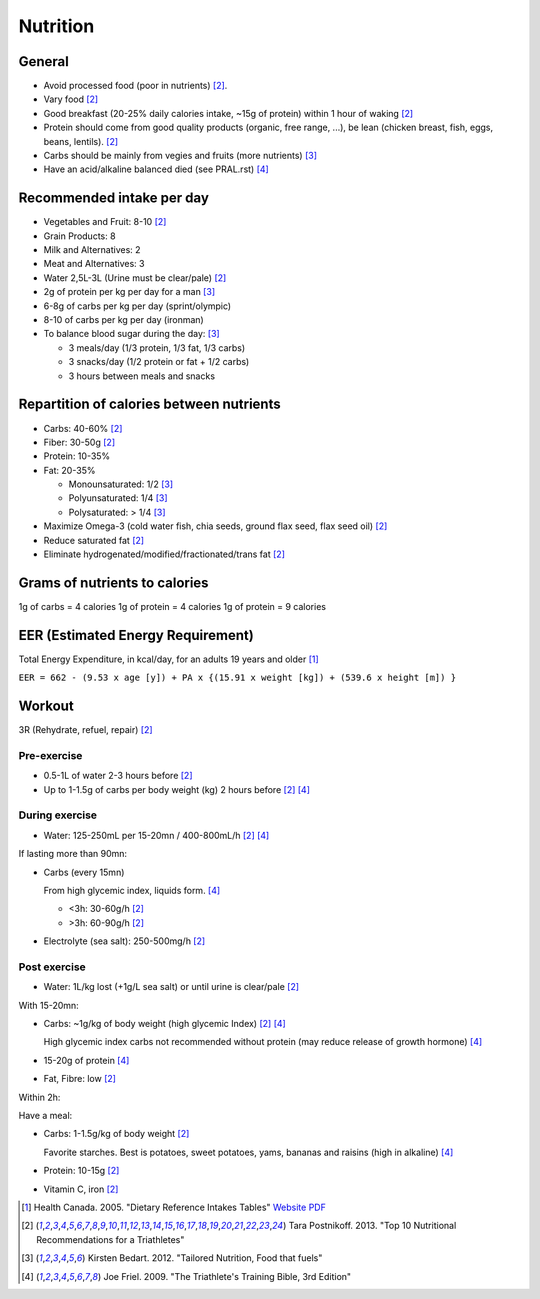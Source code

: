 Nutrition
=========
General
-------
- Avoid processed food (poor in nutrients) [#TP-top10]_.
- Vary food [#TP-top10]_
- Good breakfast (20-25% daily calories intake, ~15g of protein) within 1 hour
  of waking [#TP-top10]_
- Protein should come from good quality products (organic, free range, ...),
  be lean (chicken breast, fish, eggs, beans, lentils). [#TP-top10]_
- Carbs should be mainly from vegies and fruits (more nutrients) [#KB-TN]_
- Have an acid/alkaline balanced died (see PRAL.rst) [#JF-TB]_

Recommended intake per day
--------------------------
- Vegetables and Fruit: 8-10 [#TP-top10]_
- Grain Products: 8
- Milk and Alternatives: 2
- Meat and Alternatives: 3
- Water 2,5L-3L (Urine must be clear/pale) [#TP-top10]_

- 2g of protein per kg per day for a man [#KB-TN]_
- 6-8g of carbs per kg per day (sprint/olympic)
- 8-10 of carbs per kg per day (ironman)

- To balance blood sugar during the day: [#KB-TN]_

  - 3 meals/day (1/3 protein, 1/3 fat, 1/3 carbs)
  - 3 snacks/day (1/2 protein or fat + 1/2 carbs)
  - 3 hours between meals and snacks

Repartition of calories between nutrients
-----------------------------------------
- Carbs: 40-60% [#TP-top10]_
- Fiber: 30-50g [#TP-top10]_
- Protein: 10-35%
- Fat: 20-35%

  - Monounsaturated: 1/2 [#KB-TN]_
  - Polyunsaturated: 1/4 [#KB-TN]_
  - Polysaturated: > 1/4 [#KB-TN]_
- Maximize Omega-3 (cold water fish, chia seeds, ground flax seed, flax seed oil) [#TP-top10]_
- Reduce saturated fat [#TP-top10]_
- Eliminate hydrogenated/modified/fractionated/trans fat [#TP-top10]_

Grams of nutrients to calories
------------------------------
1g of carbs   = 4 calories
1g of protein = 4 calories
1g of protein = 9 calories

EER (Estimated Energy Requirement)
---------------------------------------
Total Energy Expenditure, in kcal/day, for an adults 19 years and older [#HC-DRI]_

``EER = 662 - (9.53 x age [y]) + PA x {(15.91 x weight [kg]) + (539.6 x height [m]) }``

Workout
-------
3R (Rehydrate, refuel, repair) [#TP-top10]_

Pre-exercise
""""""""""""
- 0.5-1L of water 2-3 hours before [#TP-top10]_
- Up to 1-1.5g of carbs per body weight (kg) 2 hours before [#TP-top10]_ [#JF-TB]_

During exercise
"""""""""""""""
- Water: 125-250mL per 15-20mn / 400-800mL/h [#TP-top10]_ [#JF-TB]_

If lasting more than 90mn:

- Carbs (every 15mn)

  From high glycemic index, liquids form. [#JF-TB]_

  - <3h: 30-60g/h [#TP-top10]_
  - >3h: 60-90g/h [#TP-top10]_
- Electrolyte (sea salt): 250-500mg/h [#TP-top10]_

Post exercise
"""""""""""""
- Water: 1L/kg lost (+1g/L sea salt) or until urine is clear/pale [#TP-top10]_

With 15-20mn:

- Carbs: ~1g/kg of body weight (high glycemic Index) [#TP-top10]_ [#JF-TB]_

  High glycemic index carbs not recommended without protein (may reduce release
  of growth hormone) [#JF-TB]_
- 15-20g of protein [#JF-TB]_
- Fat, Fibre: low [#TP-top10]_

Within 2h:

Have a meal:

- Carbs: 1-1.5g/kg of body weight [#TP-top10]_

  Favorite starches. Best is potatoes, sweet potatoes, yams, bananas and raisins
  (high in alkaline) [#JF-TB]_
- Protein: 10-15g [#TP-top10]_
- Vitamin C, iron [#TP-top10]_

.. [#HC-DRI] Health Canada. 2005. "Dietary Reference Intakes Tables"
   `Website <http://www.hc-sc.gc.ca/fn-an/nutrition/reference/table/index-eng.php>`_
   `PDF <http://www.hc-sc.gc.ca/fn-an/alt_formats/hpfb-dgpsa/pdf/nutrition/dri_tables-eng.pdf>`_
.. [#TP-top10] Tara Postnikoff. 2013. "Top 10 Nutritional Recommendations for a Triathletes"
.. [#KB-TN] Kirsten Bedart. 2012. "Tailored Nutrition, Food that fuels"
.. [#JF-TB] Joe Friel. 2009. "The Triathlete's Training Bible, 3rd Edition"
